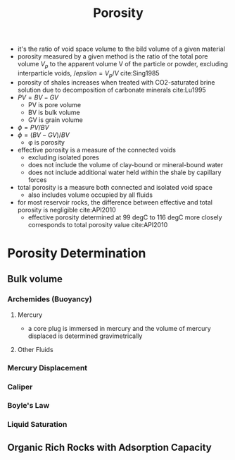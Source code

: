 #+TITLE: Porosity

- it's the ratio of void space volume to the bild volume of a given material
- porosity measured by a given method is the ratio of the total pore volume $V_p$ to the apparent volume V of the particle or powder, excluding interparticle voids, $/epsilon = V_p/V$ cite:Sing1985
- porosity of shales increases when treated with CO2-saturated brine solution due to decomposition of carbonate minerals cite:Lu1995
- $PV = BV - GV$
  - PV is pore volume
  - BV is bulk volume
  - GV is grain volume
- $\phi = PV/BV$
- $\phi = (BV-GV)/BV$
  - \phi is porosity
- effective porosity is a measure of the connected voids 
  - excluding isolated pores
  - does not include the volume of clay-bound or mineral-bound water
  - does not include additional water held within the shale by capillary forces
- total porosity is a measure both connected and isolated void space
  - also includes volume occupied by all fluids
- for most reservoir rocks, the difference between effective and total porosity is negligible cite:API2010
  - effective porosity determined at 99 degC to 116 degC more closely corresponds to total porosity value cite:API2010
* Porosity Determination
** Bulk volume
*** Archemides (Buoyancy)
**** Mercury
- a core plug is immersed in mercury and the volume of mercury displaced is determined gravimetrically
**** Other Fluids
*** Mercury Displacement
*** Caliper
*** Boyle's Law
*** Liquid Saturation
** Organic Rich Rocks with Adsorption Capacity
